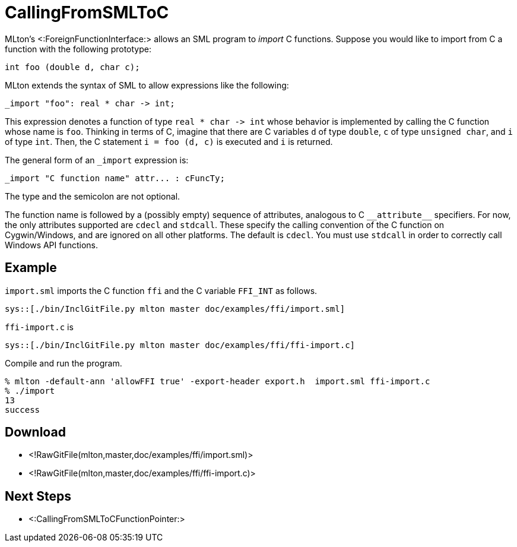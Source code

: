 CallingFromSMLToC
=================

MLton's <:ForeignFunctionInterface:> allows an SML program to _import_
C functions.  Suppose you would like to import from C a function with
the following prototype:
[source,c]
----
int foo (double d, char c);
----
MLton extends the syntax of SML to allow expressions like the following:
----
_import "foo": real * char -> int;
----
This expression denotes a function of type `real * char -> int` whose
behavior is implemented by calling the C function whose name is `foo`.
Thinking in terms of C, imagine that there are C variables `d` of type
`double`, `c` of type `unsigned char`, and `i` of type `int`.  Then,
the C statement `i = foo (d, c)` is executed and `i` is returned.

The general form of an `_import` expression is:
----
_import "C function name" attr... : cFuncTy;
----
The type and the semicolon are not optional.

The function name is followed by a (possibly empty) sequence of
attributes, analogous to C `__attribute__` specifiers.  For now, the
only attributes supported are `cdecl` and `stdcall`.  These specify
the calling convention of the C function on Cygwin/Windows, and are
ignored on all other platforms.  The default is `cdecl`.  You must use
`stdcall` in order to correctly call Windows API functions.


== Example ==

`import.sml` imports the C function `ffi` and the C variable `FFI_INT`
as follows.

[source,sml]
----
sys::[./bin/InclGitFile.py mlton master doc/examples/ffi/import.sml]
----

`ffi-import.c` is

[source,c]
----
sys::[./bin/InclGitFile.py mlton master doc/examples/ffi/ffi-import.c]
----

Compile and run the program.
----
% mlton -default-ann 'allowFFI true' -export-header export.h  import.sml ffi-import.c
% ./import
13
success
----


== Download ==
* <!RawGitFile(mlton,master,doc/examples/ffi/import.sml)>
* <!RawGitFile(mlton,master,doc/examples/ffi/ffi-import.c)>


== Next Steps ==

* <:CallingFromSMLToCFunctionPointer:>
